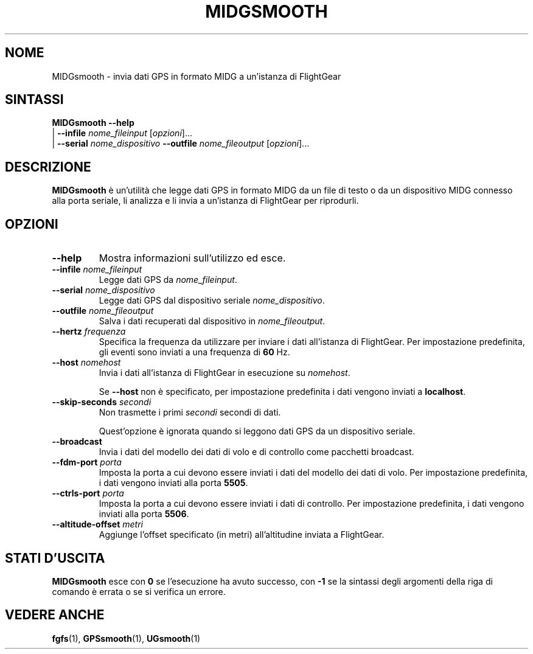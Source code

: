 .\" Copyright (C) 2017 Alessandro Menti
.\"
.\" This program is free software; you can redistribute it and/or
.\" modify it under the terms of the GNU General Public License
.\" as published by the Free Software Foundation; either version 2
.\" of the License, or (at your option) any later version.
.\"
.\" This program is distributed in the hope that it will be useful,
.\" but WITHOUT ANY WARRANTY; without even the implied warranty of
.\" MERCHANTABILITY or FITNESS FOR A PARTICULAR PURPOSE.  See the
.\" GNU General Public License for more details.
.\"
.\" You should have received a copy of the GNU General Public License
.\" along with this program; if not, write to the Free Software
.\" Foundation, Inc., 51 Franklin Street, Fifth Floor, Boston, MA  02110-1301, USA.
.\" Or try here: http://www.fsf.org/copyleft/gpl.html
.\"
.TH MIDGSMOOTH 1 2017-06-24 FlightGear "Pagine man di FlightGear"
.SH NOME
MIDGsmooth \- invia dati GPS in formato MIDG a un'istanza di FlightGear
.SH SINTASSI
\fBMIDGsmooth\fR \fB\-\-help\fR
    | \fB\-\-infile\fR \fInome_fileinput\fR [\fIopzioni\fR]...
    | \fB\-\-serial\fR \fInome_dispositivo\fR \fB\-\-outfile\fR \fInome_fileoutput\fR [\fIopzioni\fR]...
.SH DESCRIZIONE
.B MIDGsmooth
è un'utilità che legge dati GPS in formato MIDG da un file di testo o da un
dispositivo MIDG connesso alla porta seriale, li analizza e li invia a
un'istanza di FlightGear per riprodurli.
.SH OPZIONI
.TP
\fB\-\-help\fR
Mostra informazioni sull'utilizzo ed esce.
.TP
\fB\-\-infile\fR \fInome_fileinput\fR
Legge dati GPS da \fInome_fileinput\fR.
.TP
\fB\-\-serial\fR \fInome_dispositivo\fR
Legge dati GPS dal dispositivo seriale \fInome_dispositivo\fR.
.TP
\fB\-\-outfile\fR \fInome_fileoutput\fR
Salva i dati recuperati dal dispositivo in \fInome_fileoutput\fR.
.TP
\fB\-\-hertz\fR \fIfrequenza\fR
Specifica la frequenza da utilizzare per inviare i dati all'istanza di
FlightGear. Per impostazione predefinita, gli eventi sono inviati a una
frequenza di \fB60\fR Hz.
.TP
\fB\-\-host\fR \fInomehost\fR
Invia i dati all'istanza di FlightGear in esecuzione su \fInomehost\fR.

Se \fB\-\-host\fR non è specificato, per impostazione predefinita i dati
vengono inviati a \fBlocalhost\fR.
.TP
\fB\-\-skip\-seconds\fR \fIsecondi\fR
Non trasmette i primi \fIsecondi\fR secondi di dati.

Quest'opzione è ignorata quando si leggono dati GPS da un dispositivo seriale.
.TP
\fB\-\-broadcast\fR
Invia i dati del modello dei dati di volo e di controllo come pacchetti
broadcast.
.TP
\fB\-\-fdm\-port\fR \fIporta\fR
Imposta la porta a cui devono essere inviati i dati del modello dei dati di
volo. Per impostazione predefinita, i dati vengono inviati alla porta
\fB5505\fR.
.TP
\fB\-\-ctrls\-port\fR \fIporta\fR
Imposta la porta a cui devono essere inviati i dati di controllo. Per
impostazione predefinita, i dati vengono inviati alla porta \fB5506\fR.
.TP
\fB\-\-altitude\-offset\fR \fImetri\fR
Aggiunge l'offset specificato (in metri) all'altitudine inviata a FlightGear.
.SH "STATI D'USCITA"
.B MIDGsmooth
esce con
.B 0
se l'esecuzione ha avuto successo, con
.B \-1\fR
se la sintassi degli argomenti della riga di comando è errata o se si verifica
un errore.
.SH "VEDERE ANCHE"
.BR fgfs (1),
.BR GPSsmooth (1),
.BR UGsmooth (1)
